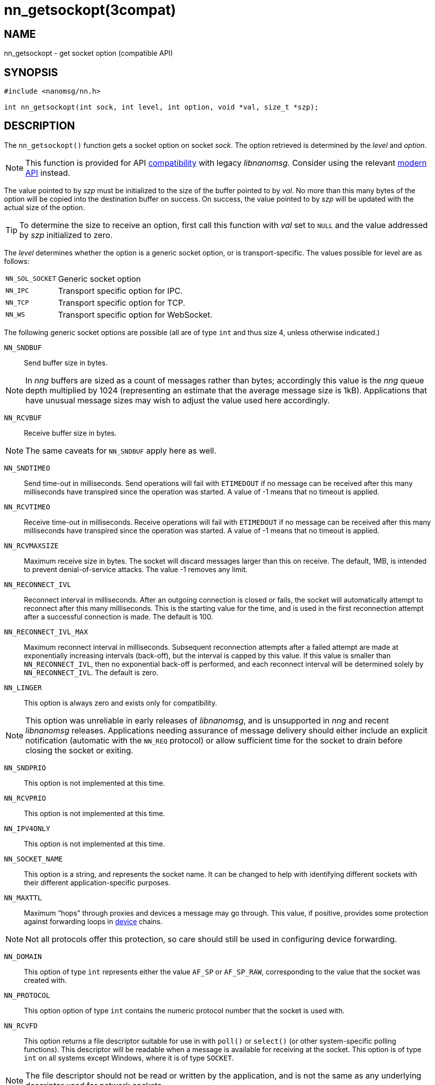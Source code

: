 = nn_getsockopt(3compat)
//
// Copyright 2018 Staysail Systems, Inc. <info@staysail.tech>
// Copyright 2018 Capitar IT Group BV <info@capitar.com>
//
// This document is supplied under the terms of the MIT License, a
// copy of which should be located in the distribution where this
// file was obtained (LICENSE.txt).  A copy of the license may also be
// found online at https://opensource.org/licenses/MIT.
//

== NAME

nn_getsockopt - get socket option (compatible API)

== SYNOPSIS

[source,c]
----
#include <nanomsg/nn.h>

int nn_getsockopt(int sock, int level, int option, void *val, size_t *szp);
----

== DESCRIPTION

The `nn_getsockopt()` function gets a socket option on socket _sock_.
The option retrieved is determined by the _level_ and _option_.

NOTE: This function is provided for API
<<nng_compat.3compat#,compatibility>> with legacy _libnanomsg_.
Consider using the relevant <<libnng.3#,modern API>> instead.

The value pointed to by _szp_ must be initialized to the size of the buffer
pointed to by _val_.
No more than this many bytes of the option will be copied into the destination
buffer on success.
On success, the value pointed to by _szp_ will be updated with the actual
size of the option.

TIP: To determine the size to receive an option, first call this function
with _val_ set to `NULL` and the value addressed by _szp_ initialized to zero.

The _level_ determines whether the option is a generic socket option,
or is transport-specific.
The values possible for level are as follows:

[horizontal]
`NN_SOL_SOCKET`:: Generic socket option
`NN_IPC`:: Transport specific option for IPC.
`NN_TCP`:: Transport specific option for TCP.
`NN_WS`:: Transport specific option for WebSocket.

The following generic socket options are possible (all are of type `int` and
thus size 4, unless otherwise indicated.)

`NN_SNDBUF`::
Send buffer size in bytes.

NOTE: In _nng_ buffers are sized as a count of messages rather than
bytes; accordingly this value is the _nng_ queue depth multiplied by 1024
(representing an estimate that the average message size is 1kB).
Applications that have unusual message sizes may wish to adjust the value
used here accordingly.

`NN_RCVBUF`::
Receive buffer size in bytes.

NOTE: The same caveats for `NN_SNDBUF` apply here as well.

`NN_SNDTIMEO`::
Send time-out in milliseconds.
Send operations will fail with `ETIMEDOUT` if no message can be received
after this many milliseconds have transpired since the operation was started.
A value of -1 means that no timeout is applied.

`NN_RCVTIMEO`::
Receive time-out in milliseconds.
Receive operations will fail with `ETIMEDOUT` if no message can be received
after this many milliseconds have transpired since the operation was started.
A value of -1 means that no timeout is applied.

`NN_RCVMAXSIZE`::
Maximum receive size in bytes.
The socket will discard messages larger than this on receive.
The default, 1MB, is intended to prevent denial-of-service attacks.
The value -1 removes any limit.

`NN_RECONNECT_IVL`::
Reconnect interval in milliseconds.
After an outgoing connection is closed or fails, the socket will
automatically attempt to reconnect after this many milliseconds.
This is the starting value for the time, and is used in the first
reconnection attempt after a successful connection is made.
The default is 100.

`NN_RECONNECT_IVL_MAX`::
Maximum reconnect interval in milliseconds.
Subsequent reconnection attempts after a failed attempt are made at
exponentially increasing intervals (back-off), but the interval is
capped by this value.
If this value is smaller than `NN_RECONNECT_IVL`, then no exponential
back-off is performed, and each reconnect interval will be determined
solely by `NN_RECONNECT_IVL`.
The default is zero.

`NN_LINGER`::
This option is always zero and exists only for compatibility.

NOTE: This option was unreliable in early releases of _libnanomsg_, and
is unsupported in _nng_ and recent _libnanomsg_ releases.
Applications needing assurance of message delivery should either include an
explicit notification (automatic with the `NN_REQ` protocol) or allow
sufficient time for the socket to drain before closing the socket or exiting.


`NN_SNDPRIO`::
This option is not implemented at this time.

`NN_RCVPRIO`::
This option is not implemented at this time.

`NN_IPV4ONLY`::
This option is not implemented at this time.

`NN_SOCKET_NAME`::
This option is a string, and represents the socket name.
It can be changed to help with identifying different sockets with
their different application-specific purposes.

`NN_MAXTTL`::
Maximum "`hops`" through proxies and devices a message may go through.
This value, if positive, provides some protection against forwarding loops in
<<nng_device.3#,device>> chains.

NOTE: Not all protocols offer this protection, so care should still be used
in configuring device forwarding.

`NN_DOMAIN`::
This option of type `int` represents either the value `AF_SP` or `AF_SP_RAW`,
corresponding to the value that the socket was created with.

`NN_PROTOCOL`::
This option option of type `int` contains the numeric protocol number
that the socket is used with.

`NN_RCVFD`::
This option returns a file descriptor suitable for use in with `poll()` or
`select()` (or other system-specific polling functions).
This descriptor will be readable when a message is available for receiving
at the socket.
This option is of type `int` on all systems except Windows, where it is of
type `SOCKET`.

NOTE: The file descriptor should not be read or written by the application,
and is not the same as any underlying descriptor used for network sockets.

`NN_SNDFD`::
This option returns a file descriptor suitable for use in with `poll()` or
`select()` (or other system-specific polling functions).
This descriptor will be readable when the socket is able to accept a message
for sending.
This option is of type `int` on all systems except Windows, where it is of
type `SOCKET`.

NOTE: The file descriptor should not be read or written by the application,
and is not the same as any underlying descriptor used for network sockets.
Furthermore, the file descriptor should only be polled for _readability_.

The following option is available for `NN_REQ` sockets
using the `NN_REQ` level:

`NN_REQ_RESEND_IVL`::
Request retry interval in milliseconds.
If an `NN_REQ` socket does not receive a reply to a request within this
period of time, the socket will automatically resend the request.
The default value is 60000 (one minute).

The following option is available for `NN_SURVEYOR` sockets
using the `NN_SURVEYOR` level:

`NN_SURVEYOR_DEADLINE`::
Survey deadline in milliseconds for `NN_SURVEYOR` sockets.
After sending a survey message, the socket will only accept responses
from respondents for this long.
Any responses arriving after this expires are silently discarded.

In addition, the following transport specific options are offered:

`NN_IPC_SEC_ATTR`::
This `NN_IPC` option is not supported at this time.

`NN_IPC_OUTBUFSZ`::
This `NN_IPC` option is not supported at this time.

`NN_IPC_INBUFSZE`::
This `NN_IPC` option is not supported at this time.

`NN_TCP_NODELAY`::
This `NN_TCP` option is not supported at this time.

`NN_WS_MSG_TYPE`::
This `NN_WS` option is not supported, as _nng_ only supports binary messages
in this implementation.

== RETURN VALUES

This function returns zero on success, and -1 on failure.

== ERRORS

[horizontal]
`EBADF`:: The socket _sock_ is not an open socket.
`ENOMEM`:: Insufficient memory is available.
`ENOPROTOOPT`:: The level and/or option is invalid.
`EINVAL`:: The option, or the value passed, is invalid.
`ETERM`:: The library is shutting down.
`EACCES`:: The option cannot be changed.

== SEE ALSO

[.text-left]
<<nng_socket.5#,nng_socket(5)>>,
<<nn_close.3compat#,nn_close(3compat)>>,
<<nn_errno.3compat#,nn_errno(3compat)>>,
<<nn_getsockopt.3compat#,nn_getsockopt(3compat)>>,
<<nng_compat.3compat#,nng_compat(3compat)>>,
<<nng.7#,nng(7)>>
